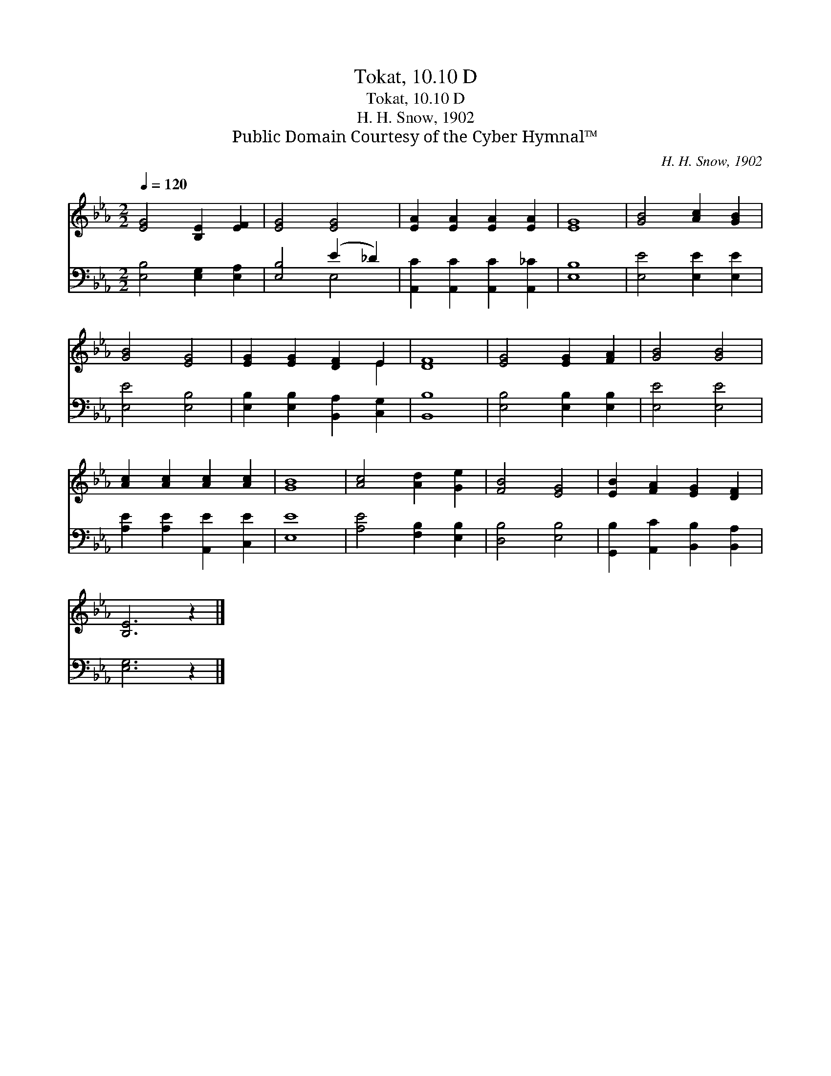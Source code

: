 X:1
T:Tokat, 10.10 D
T:Tokat, 10.10 D
T:H. H. Snow, 1902
T:Public Domain Courtesy of the Cyber Hymnal™
C:H. H. Snow, 1902
Z:Public Domain
Z:Courtesy of the Cyber Hymnal™
%%score ( 1 2 ) ( 3 4 )
L:1/8
Q:1/4=120
M:2/2
K:Eb
V:1 treble 
V:2 treble 
V:3 bass 
V:4 bass 
V:1
 [EG]4 [B,E]2 [EF]2 | [EG]4 [EG]4 | [EA]2 [EA]2 [EA]2 [EA]2 | [EG]8 | [GB]4 [Ac]2 [GB]2 | %5
 [GB]4 [EG]4 | [EG]2 [EG]2 [DF]2 E2 | [DF]8 | [EG]4 [EG]2 [FA]2 | [GB]4 [GB]4 | %10
 [Ac]2 [Ac]2 [Ac]2 [Ac]2 | [GB]8 | [Ac]4 [Ad]2 [Ge]2 | [FB]4 [EG]4 | [EB]2 [FA]2 [EG]2 [DF]2 | %15
 [B,E]6 z2 |] %16
V:2
 x8 | x8 | x8 | x8 | x8 | x8 | x6 E2 | x8 | x8 | x8 | x8 | x8 | x8 | x8 | x8 | x8 |] %16
V:3
 [E,B,]4 [E,G,]2 [E,A,]2 | [E,B,]4 (E2 _D2) | [A,,C]2 [A,,C]2 [A,,C]2 [A,,_C]2 | [E,B,]8 | %4
 [E,E]4 [E,E]2 [E,E]2 | [E,E]4 [E,B,]4 | [E,B,]2 [E,B,]2 [B,,A,]2 [C,G,]2 | [B,,B,]8 | %8
 [E,B,]4 [E,B,]2 [E,B,]2 | [E,E]4 [E,E]4 | [A,E]2 [A,E]2 [A,,E]2 [C,E]2 | [E,E]8 | %12
 [A,E]4 [F,B,]2 [E,B,]2 | [D,B,]4 [E,B,]4 | [G,,B,]2 [A,,C]2 [B,,B,]2 [B,,A,]2 | [E,G,]6 z2 |] %16
V:4
 x8 | x4 E,4 | x8 | x8 | x8 | x8 | x8 | x8 | x8 | x8 | x8 | x8 | x8 | x8 | x8 | x8 |] %16

